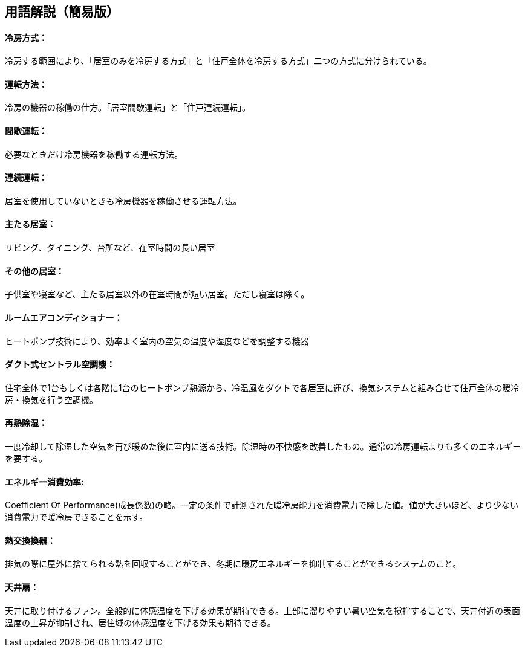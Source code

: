 == 用語解説（簡易版）

[[guide_cs_houhou]]
==== 冷房方式：
冷房する範囲により、「居室のみを冷房する方式」と「住戸全体を冷房する方式」二つの方式に分けられている。

[[guide_cs_untenhouhou]]
==== 運転方法：
冷房の機器の稼働の仕方。「居室間歇運転」と「住戸連続運転」。

[[guide_cs_kanketsuunten]]
==== 間歇運転：
必要なときだけ冷房機器を稼働する運転方法。

[[guide_cs_renzokuunten]]
==== 連続運転： 
居室を使用していないときも冷房機器を稼働させる運転方法。

[[guide_cs_ldk]]
==== 主たる居室：
リビング、ダイニング、台所など、在室時間の長い居室

[[guide_cs_nldk]]
==== その他の居室：
子供室や寝室など、主たる居室以外の在室時間が短い居室。ただし寝室は除く。

[[guide_cs_roomaircon]]
==== ルームエアコンディショナー：
ヒートポンプ技術により、効率よく室内の空気の温度や湿度などを調整する機器


[[guide_cs_central]]
==== ダクト式セントラル空調機：
住宅全体で1台もしくは各階に1台のヒートポンプ熱源から、冷温風をダクトで各居室に運び、換気システムと組み合せて住戸全体の暖冷房・換気を行う空調機。


[[guide_cs_sainetsu]]
==== 再熱除湿：
一度冷却して除湿した空気を再び暖めた後に室内に送る技術。除湿時の不快感を改善したもの。通常の冷房運転よりも多くのエネルギーを要する。


[[guide_cs_teikakukouritsu_e]]
==== エネルギー消費効率: 
Coefficient Of Performance(成長係数)の略。一定の条件で計測された暖冷房能力を消費電力で除した値。値が大きいほど、より少ない消費電力で暖冷房できることを示す。



[[guide_hv_houshiki]]
==== 熱交換換器：
排気の際に屋外に捨てられる熱を回収することができ、冬期に暖房エネルギーを抑制することができるシステムのこと。


[[guide_cs_tenjousen]]
==== 天井扇：
天井に取り付けるファン。全般的に体感温度を下げる効果が期待できる。上部に溜りやすい暑い空気を撹拌することで、天井付近の表面温度の上昇が抑制され、居住域の体感温度を下げる効果も期待できる。


